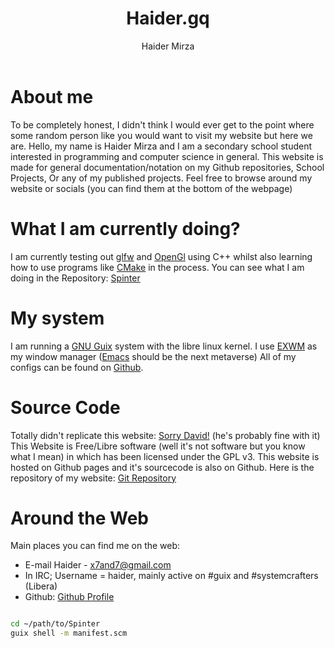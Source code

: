 #+TITLE: Haider.gq
#+AUTHOR: Haider Mirza

* About me
To be completely honest, I didn't think I would ever get to the point where some random person like you would want to visit my website but here we are.
Hello, my name is Haider Mirza and I am a secondary school student interested in programming and computer science in general.
This website is made for general documentation/notation on my Github repositories, School Projects, Or any of my published projects.
Feel free to browse around my website or socials (you can find them at the bottom of the webpage)
* What I am currently doing?
I am currently testing out [[https://www.glfw.org/][glfw]] and [[https://www.opengl.org/][OpenGl]] using C++ whilst also learning how to use programs like [[https://cmake.org/][CMake]] in the process.
You can see what I am doing in the Repository: [[https://github.com/Haider-Mirza/Spinter][Spinter]]
* My system
I am running a [[https://guix.gnu.org/][GNU Guix]] system with the libre linux kernel.
I use [[https://github.com/ch11ng/exwm][EXWM]] as my window manager ([[https://www.gnu.org/software/emacs/][Emacs]] should be the next metaverse)
All of my configs can be found on [[https://github.com/Haider-Mirza/Dotfiles][Github]].
* Source Code
Totally didn't replicate this website: [[https://systemcrafters.net/][Sorry David!]] (he's probably fine with it)
This Website is Free/Libre software (well it's not software but you know what I mean) in which has been licensed under the GPL v3.
This website is hosted on Github pages and it's sourcecode is also on Github. 
Here is the repository of my website: [[https://github.com/Haider-Mirza/haider-mirza.github.io][Git Repository]]

* Around the Web
Main places you can find me on the web:
 
+ E-mail Haider - [[mailto:x7and7@gmail.com][x7and7@gmail.com]]
+ In IRC; Username = haider, mainly active on #guix and #systemcrafters (Libera)
+ Github: [[https://github.com/Haider-Mirza][Github Profile]]

  
#+begin_src sh

  cd ~/path/to/Spinter
  guix shell -m manifest.scm

#+end_src
